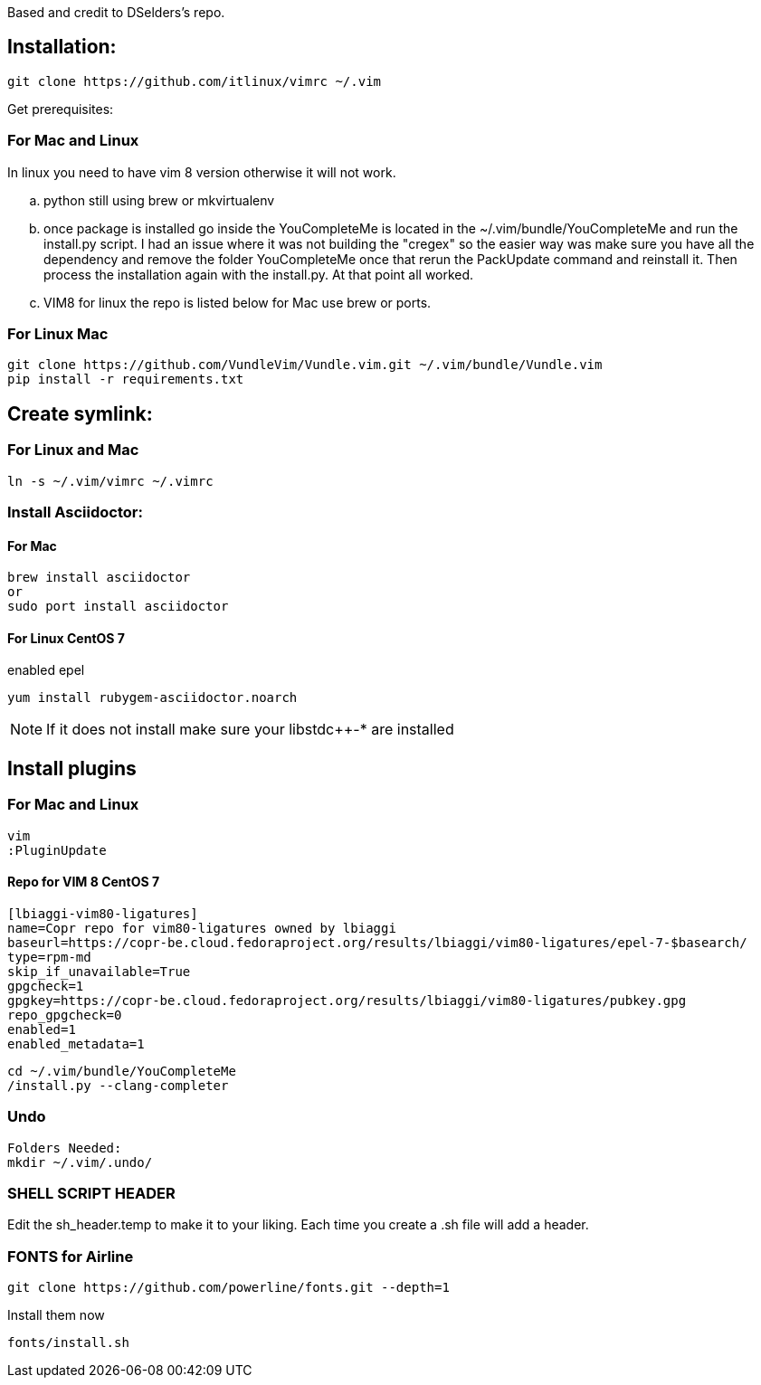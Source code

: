 
Based and credit to DSelders's repo.

== Installation:

	git clone https://github.com/itlinux/vimrc ~/.vim

Get prerequisites:

=== For Mac and Linux


:NOTE: IMPORTANT the YouCompleteMe package needs extra steps to get installed.
In linux you need to have vim 8 version otherwise it will not work.

.. python still using brew or mkvirtualenv
.. once package is installed go inside the YouCompleteMe is located in the
    ~/.vim/bundle/YouCompleteMe and run the install.py script. I had an
    issue where it was not building the "cregex" so the easier way
    was make sure you have all the dependency and remove the folder YouCompleteMe
    once that rerun the PackUpdate command and reinstall it. Then process the
    installation again with the install.py. At that point all worked.
.. VIM8 for linux the repo is listed below for Mac use brew or ports.

=== For Linux Mac

----
git clone https://github.com/VundleVim/Vundle.vim.git ~/.vim/bundle/Vundle.vim
pip install -r requirements.txt
----

==  Create symlink:

=== For Linux  and Mac

----
ln -s ~/.vim/vimrc ~/.vimrc
----

=== Install Asciidoctor:


==== For Mac

----
brew install asciidoctor
or
sudo port install asciidoctor
----

==== For Linux CentOS 7

enabled epel
----
yum install rubygem-asciidoctor.noarch
----

NOTE: If it does not install make sure your libstdc++-* are installed

==  Install plugins

=== For Mac  and Linux

----
vim
:PluginUpdate
----
==== Repo for VIM 8 CentOS 7
----
[lbiaggi-vim80-ligatures]
name=Copr repo for vim80-ligatures owned by lbiaggi
baseurl=https://copr-be.cloud.fedoraproject.org/results/lbiaggi/vim80-ligatures/epel-7-$basearch/
type=rpm-md
skip_if_unavailable=True
gpgcheck=1
gpgkey=https://copr-be.cloud.fedoraproject.org/results/lbiaggi/vim80-ligatures/pubkey.gpg
repo_gpgcheck=0
enabled=1
enabled_metadata=1
----

:NOTE: Linux CentOS wants gcc-c++- otherwise it will not compile
----
cd ~/.vim/bundle/YouCompleteMe
/install.py --clang-completer
----

=== Undo

----
Folders Needed:
mkdir ~/.vim/.undo/
----

=== SHELL SCRIPT HEADER
Edit the sh_header.temp to make it to your liking. Each time you create a .sh file will add a header.

=== FONTS for Airline
----
git clone https://github.com/powerline/fonts.git --depth=1
----

Install them now
----
fonts/install.sh
----

